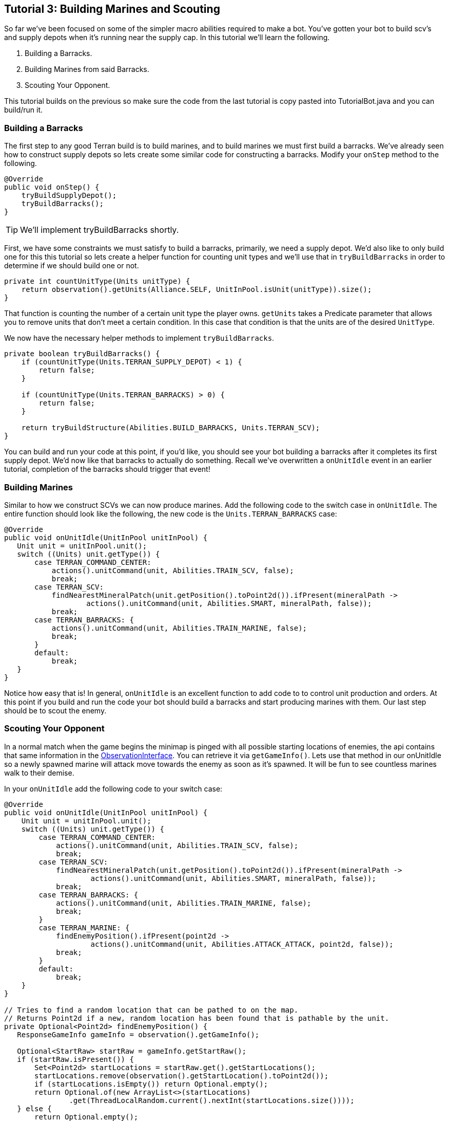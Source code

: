 ifdef::env-github[:outfilesuffix: .adoc]
:ext-relative: {outfilesuffix}

[[ocraft.s2client.bot.doc.tut03]]
== Tutorial 3: Building Marines and Scouting

So far we've been focused on some of the simpler macro abilities required to make a bot. You've gotten your
bot to build scv's and supply depots when it's running near the supply cap. In this tutorial we'll learn
the following.

. Building a Barracks.
. Building Marines from said Barracks.
. Scouting Your Opponent.

This tutorial builds on the previous so make sure the code from the last tutorial is copy pasted into
TutorialBot.java and you can build/run it.

[[ocraft.s2client.bot.doc.tut03.build_barracks]]
=== Building a Barracks

The first step to any good Terran build is to build marines, and to build marines we must first build a barracks.
We've already seen how to construct supply depots so lets create some similar code for constructing a barracks.
Modify your `onStep` method to the following.

[source,java]
----
@Override
public void onStep() {
    tryBuildSupplyDepot();
    tryBuildBarracks();
}
----

TIP: We'll implement tryBuildBarracks shortly.

First, we have some constraints we must satisfy to build a barracks, primarily, we need a supply depot. We'd also like
to only build one for this this tutorial so lets create a helper function for counting unit types and we'll use that in
`tryBuildBarracks` in order to determine if we should build one or not.

[source,java]
----
private int countUnitType(Units unitType) {
    return observation().getUnits(Alliance.SELF, UnitInPool.isUnit(unitType)).size();
}
----

That function is counting the number of a certain unit type the player owns. `getUnits` takes a Predicate parameter that
allows you to remove units that don't meet a certain condition. In this case that condition is that the units are of
the desired `UnitType`.


We now have the necessary helper methods to implement `tryBuildBarracks`.

[source,java]
----
private boolean tryBuildBarracks() {
    if (countUnitType(Units.TERRAN_SUPPLY_DEPOT) < 1) {
        return false;
    }

    if (countUnitType(Units.TERRAN_BARRACKS) > 0) {
        return false;
    }

    return tryBuildStructure(Abilities.BUILD_BARRACKS, Units.TERRAN_SCV);
}
----

You can build and run your code at this point, if you'd like, you should see your bot building a barracks after it
completes its first supply depot. We'd now like that barracks to actually do something. Recall we've overwritten
a `onUnitIdle` event in an earlier tutorial, completion of the barracks should trigger that event!

[[ocraft.s2client.bot.doc.tut03.build_marines]]
=== Building Marines

Similar to how we construct SCVs we can now produce marines. Add the following code to the switch case in `onUnitIdle`.
The entire function should look like the following, the new code is the `Units.TERRAN_BARRACKS` case:

[source,java]
----
@Override
public void onUnitIdle(UnitInPool unitInPool) {
   Unit unit = unitInPool.unit();
   switch ((Units) unit.getType()) {
       case TERRAN_COMMAND_CENTER:
           actions().unitCommand(unit, Abilities.TRAIN_SCV, false);
           break;
       case TERRAN_SCV:
           findNearestMineralPatch(unit.getPosition().toPoint2d()).ifPresent(mineralPath ->
                   actions().unitCommand(unit, Abilities.SMART, mineralPath, false));
           break;
       case TERRAN_BARRACKS: {
           actions().unitCommand(unit, Abilities.TRAIN_MARINE, false);
           break;
       }
       default:
           break;
   }
}
----

Notice how easy that is! In general, `onUnitIdle` is an excellent function to add code to to control unit production and
orders. At this point if you build and run the code your bot should build a barracks and start producing marines with
them. Our last step should be to scout the enemy.

[[ocraft.s2client.bot.doc.tut03.scout]]
=== Scouting Your Opponent

In a normal match when the game begins the minimap is pinged with all possible starting locations of enemies, the api
contains that same information in the link:{ObservationInterface}[ObservationInterface]. You can retrieve it via
`getGameInfo()`. Lets use that method in our onUnitIdle so a newly spawned marine will attack move towards the enemy as
soon as it's spawned. It will be fun to see countless marines walk to their demise.

In your `onUnitIdle` add the following code to your switch case:

[source,java]
----
@Override
public void onUnitIdle(UnitInPool unitInPool) {
    Unit unit = unitInPool.unit();
    switch ((Units) unit.getType()) {
        case TERRAN_COMMAND_CENTER:
            actions().unitCommand(unit, Abilities.TRAIN_SCV, false);
            break;
        case TERRAN_SCV:
            findNearestMineralPatch(unit.getPosition().toPoint2d()).ifPresent(mineralPath ->
                    actions().unitCommand(unit, Abilities.SMART, mineralPath, false));
            break;
        case TERRAN_BARRACKS: {
            actions().unitCommand(unit, Abilities.TRAIN_MARINE, false);
            break;
        }
        case TERRAN_MARINE: {
            findEnemyPosition().ifPresent(point2d ->
                    actions().unitCommand(unit, Abilities.ATTACK_ATTACK, point2d, false));
            break;
        }
        default:
            break;
    }
}

// Tries to find a random location that can be pathed to on the map.
// Returns Point2d if a new, random location has been found that is pathable by the unit.
private Optional<Point2d> findEnemyPosition() {
   ResponseGameInfo gameInfo = observation().getGameInfo();

   Optional<StartRaw> startRaw = gameInfo.getStartRaw();
   if (startRaw.isPresent()) {
       Set<Point2d> startLocations = startRaw.get().getStartLocations();
       startLocations.remove(observation().getStartLocation().toPoint2d());
       if (startLocations.isEmpty()) return Optional.empty();
       return Optional.of(new ArrayList<>(startLocations)
               .get(ThreadLocalRandom.current().nextInt(startLocations.size())));
   } else {
       return Optional.empty();
   }
}
----

How fun, build and run and you can watch marines endlessly walk to their death.

[[ocraft.s2client.bot.doc.tut03.excercise]]
=== Exercises

. Try building and producing marines from three barracks instead of one.
. (Challenging) Perform a simple rush, from your three barracks wait until you've gathered 10-20 marines then attack
move to your enemy.

[[ocraft.s2client.bot.doc.tut03.full_src]]
=== Full Source Code

[source,java]
----
package com.github.ocraft.s2client.sample;

import com.github.ocraft.s2client.bot.S2Agent;
import com.github.ocraft.s2client.bot.S2Coordinator;
import com.github.ocraft.s2client.bot.gateway.UnitInPool;
import com.github.ocraft.s2client.protocol.data.Abilities;
import com.github.ocraft.s2client.protocol.data.Ability;
import com.github.ocraft.s2client.protocol.data.UnitType;
import com.github.ocraft.s2client.protocol.data.Units;
import com.github.ocraft.s2client.protocol.game.BattlenetMap;
import com.github.ocraft.s2client.protocol.game.Difficulty;
import com.github.ocraft.s2client.protocol.game.Race;
import com.github.ocraft.s2client.protocol.game.raw.StartRaw;
import com.github.ocraft.s2client.protocol.response.ResponseGameInfo;
import com.github.ocraft.s2client.protocol.spatial.Point2d;
import com.github.ocraft.s2client.protocol.unit.Alliance;
import com.github.ocraft.s2client.protocol.unit.Unit;

import java.util.ArrayList;
import java.util.List;
import java.util.Optional;
import java.util.Set;
import java.util.concurrent.ThreadLocalRandom;
import java.util.function.Predicate;

public class TutorialBot {

    private static class Bot extends S2Agent {

        @Override
        public void onGameStart() {
            System.out.println("Hello world of Starcraft II bots!");
        }

        @Override
        public void onStep() {
            tryBuildSupplyDepot();
            tryBuildBarracks();
        }

        private boolean tryBuildSupplyDepot() {
            // If we are not supply capped, don't build a supply depot.
            if (observation().getFoodUsed() <= observation().getFoodCap() - 2) {
                return false;
            }

            // Try and build a depot. Find a random TERRAN_SCV and give it the order.
            return tryBuildStructure(Abilities.BUILD_SUPPLY_DEPOT, Units.TERRAN_SCV);
        }

        private boolean tryBuildStructure(Ability abilityTypeForStructure, UnitType unitType) {
            // If a unit already is building a supply structure of this type, do nothing.
            if (!observation().getUnits(Alliance.SELF, doesBuildWith(abilityTypeForStructure)).isEmpty()) {
                return false;
            }

            // Just try a random location near the unit.
            Optional<UnitInPool> unitInPool = getRandomUnit(unitType);
            if (unitInPool.isPresent()) {
                Unit unit = unitInPool.get().unit();
                actions().unitCommand(
                        unit,
                        abilityTypeForStructure,
                        unit.getPosition().toPoint2d().add(Point2d.of(getRandomScalar(), getRandomScalar()).mul(15.0f)),
                        false);
                return true;
            } else {
                return false;
            }

        }

        private Predicate<UnitInPool> doesBuildWith(Ability abilityTypeForStructure) {
            return unitInPool -> unitInPool.unit()
                    .getOrders()
                    .stream()
                    .anyMatch(unitOrder -> abilityTypeForStructure.equals(unitOrder.getAbility()));
        }

        private Optional<UnitInPool> getRandomUnit(UnitType unitType) {
            List<UnitInPool> units = observation().getUnits(Alliance.SELF, UnitInPool.isUnit(unitType));
            return units.isEmpty()
                    ? Optional.empty()
                    : Optional.of(units.get(ThreadLocalRandom.current().nextInt(units.size())));
        }

        private float getRandomScalar() {
            return ThreadLocalRandom.current().nextFloat() * 2 - 1;
        }

        @Override
        public void onUnitIdle(UnitInPool unitInPool) {
            Unit unit = unitInPool.unit();
            switch ((Units) unit.getType()) {
                case TERRAN_COMMAND_CENTER:
                    actions().unitCommand(unit, Abilities.TRAIN_SCV, false);
                    break;
                case TERRAN_SCV:
                    findNearestMineralPatch(unit.getPosition().toPoint2d()).ifPresent(mineralPath ->
                            actions().unitCommand(unit, Abilities.SMART, mineralPath, false));
                    break;
                case TERRAN_BARRACKS:
                    actions().unitCommand(unit, Abilities.TRAIN_MARINE, false);
                    break;
                case TERRAN_MARINE:
                    findEnemyPosition().ifPresent(point2d ->
                            actions().unitCommand(unit, Abilities.ATTACK_ATTACK, point2d, false));
                    break;
                default:
                    break;
            }
        }

        private Optional<Unit> findNearestMineralPatch(Point2d start) {
            List<UnitInPool> units = observation().getUnits(Alliance.NEUTRAL);
            double distance = Double.MAX_VALUE;
            Unit target = null;
            for (UnitInPool unitInPool : units) {
                Unit unit = unitInPool.unit();
                if (unit.getType().equals(Units.NEUTRAL_MINERAL_FIELD)) {
                    double d = unit.getPosition().toPoint2d().distance(start);
                    if (d < distance) {
                        distance = d;
                        target = unit;
                    }
                }
            }
            return Optional.ofNullable(target);
        }

        private boolean tryBuildBarracks() {
            if (countUnitType(Units.TERRAN_SUPPLY_DEPOT) < 1) {
                return false;
            }

            if (countUnitType(Units.TERRAN_BARRACKS) > 0) {
                return false;
            }

            return tryBuildStructure(Abilities.BUILD_BARRACKS, Units.TERRAN_SCV);
        }

        private int countUnitType(Units unitType) {
            return observation().getUnits(Alliance.SELF, UnitInPool.isUnit(unitType)).size();
        }

        // Tries to find a random location that can be pathed to on the map.
        // Returns Point2d if a new, random location has been found that is pathable by the unit.
        private Optional<Point2d> findEnemyPosition() {
            ResponseGameInfo gameInfo = observation().getGameInfo();

            Optional<StartRaw> startRaw = gameInfo.getStartRaw();
            if (startRaw.isPresent()) {
                Set<Point2d> startLocations = startRaw.get().getStartLocations();
                startLocations.remove(observation().getStartLocation().toPoint2d());
                if (startLocations.isEmpty()) return Optional.empty();
                return Optional.of(new ArrayList<>(startLocations)
                        .get(ThreadLocalRandom.current().nextInt(startLocations.size())));
            } else {
                return Optional.empty();
            }
        }
    }

    public static void main(String[] args) {
        Bot bot = new Bot();
        S2Coordinator s2Coordinator = S2Coordinator.setup()
                .loadSettings(args)
                .setParticipants(
                        S2Coordinator.createParticipant(Race.TERRAN, bot),
                        S2Coordinator.createComputer(Race.ZERG, Difficulty.VERY_EASY))
                .launchStarcraft()
                .startGame(BattlenetMap.of("Cloud Kingdom LE"));

        while (s2Coordinator.update()) {
        }

        s2Coordinator.quit();
    }
}
----
